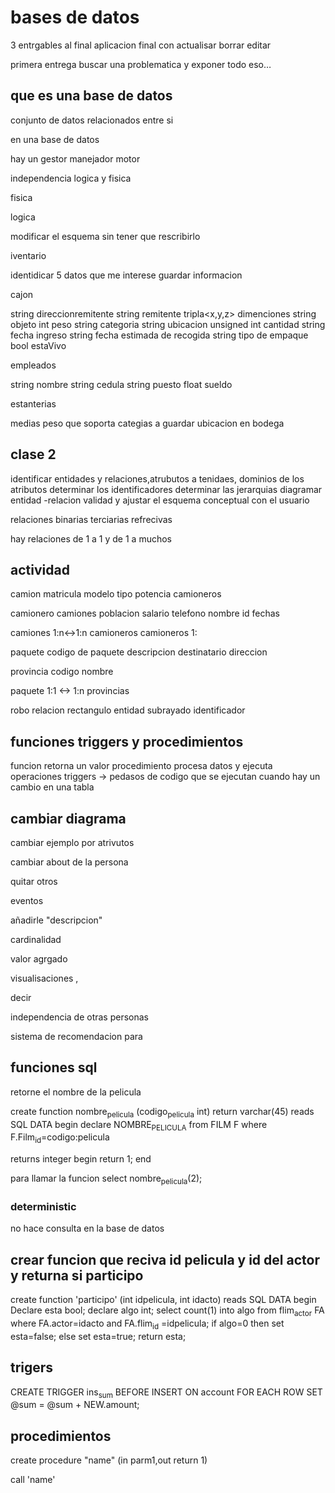 * bases de datos
3 entrgables
al final aplicacion final con
actualisar
borrar
editar

primera entrega buscar una problematica
y exponer todo eso...

** que es una base de datos
conjunto de datos relacionados entre si

en una base de datos

hay un
gestor
manejador
motor

independencia logica y fisica

**** fisica

**** logica
modificar el esquema sin tener que rescribirlo

**** iventario

identidicar 5 datos que me interese guardar informacion

cajon

string direccionremitente
string remitente
tripla<x,y,z> dimenciones 
string objeto
int peso
string categoria
string ubicacion
unsigned int cantidad
string fecha ingreso
string fecha estimada de recogida
string tipo de empaque
bool estaVivo

empleados

string nombre
string cedula
string puesto
float sueldo

estanterias

medias
peso que soporta
categias a guardar
ubicacion en  bodega


** clase 2

identificar entidades y relaciones,atrubutos a tenidaes, dominios de los atributos
determinar los identificadores
determinar las jerarquias
diagramar entidad -relacion
validad y ajustar el esquema conceptual con el usuario


relaciones
binarias
terciarias
refrecivas

hay relaciones de 1 a 1 y de 1 a muchos

** actividad

camion
matricula
modelo
tipo
potencia
camioneros

camionero
camiones
poblacion
salario
telefono
nombre
id
fechas

camiones 1:n<->1:n camioneros
camioneros 1:

paquete
codigo de paquete
descripcion
destinatario
direccion


provincia
codigo
nombre

paquete 1:1 <-> 1:n provincias


robo relacion
rectangulo entidad
subrayado identificador


** funciones triggers y procedimientos

funcion retorna un valor
procedimiento procesa datos y ejecuta operaciones
triggers -> pedasos de codigo que se ejecutan cuando hay un cambio en una tabla


** cambiar diagrama

cambiar ejemplo por atrivutos

cambiar about de la persona

quitar otros

eventos

añadirle "descripcion"

cardinalidad

valor agrgado

visualisaciones ,

decir

independencia de otras personas

sistema de recomendacion para 


** funciones sql

retorne el nombre de la pelicula

create function nombre_pelicula (codigo_pelicula int)
return varchar(45)
reads SQL DATA
begin
declare NOMBRE_PELICULA
from FILM F
where F.Film_id=codigo:pelicula

returns integer begin return 1;
end


para llamar la funcion select nombre_pelicula(2);
*** deterministic
no hace consulta en la base de datos
** crear funcion que reciva id pelicula y id del actor y returna si participo 

create function 'participo' (int idpelicula, int idacto)
reads SQL DATA
begin
Declare esta bool;
declare algo int;
select count(1)
into algo
from flim_actor FA
where FA.actor=idacto and FA.flim_id =idpelicula;
if algo=0 then
set esta=false;
else
set esta=true;
return esta;
** trigers
CREATE TRIGGER ins_sum BEFORE INSERT ON account
       FOR EACH ROW SET @sum = @sum + NEW.amount;
** procedimientos
create procedure "name" (in parm1,out return 1)

call 'name'
